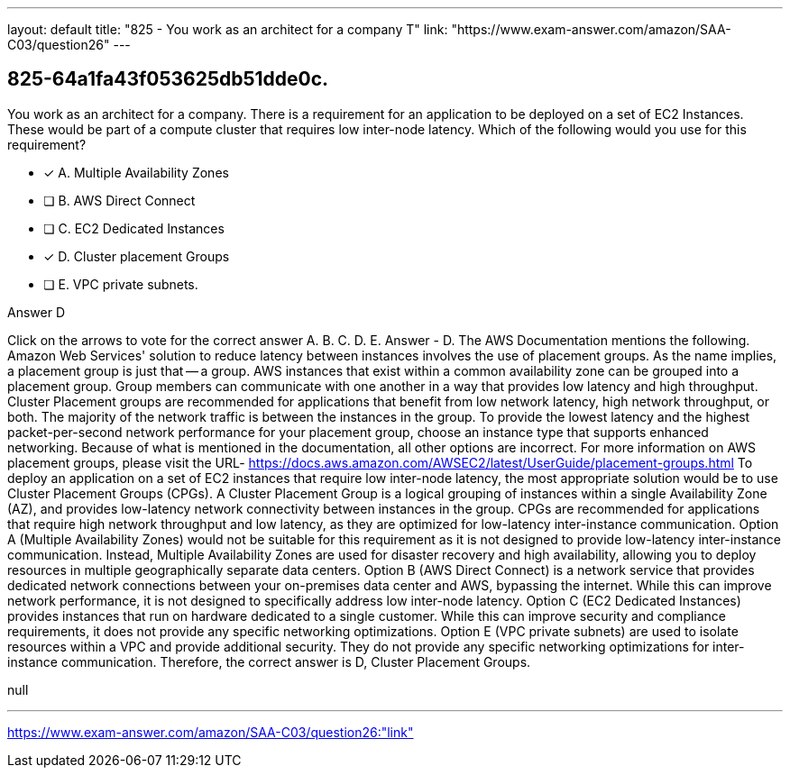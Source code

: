 ---
layout: default 
title: "825 - You work as an architect for a company
T"
link: "https://www.exam-answer.com/amazon/SAA-C03/question26"
---


[.question]
== 825-64a1fa43f053625db51dde0c.


****

[.query]
--
You work as an architect for a company.
There is a requirement for an application to be deployed on a set of EC2 Instances.
These would be part of a compute cluster that requires low inter-node latency.
Which of the following would you use for this requirement?


--

[.list]
--
* [*] A. Multiple Availability Zones
* [ ] B. AWS Direct Connect
* [ ] C. EC2 Dedicated Instances
* [*] D. Cluster placement Groups
* [ ] E. VPC private subnets.

--
****

[.answer]
Answer  D

[.explanation]
--
Click on the arrows to vote for the correct answer
A.
B.
C.
D.
E.
Answer - D.
The AWS Documentation mentions the following.
Amazon Web Services' solution to reduce latency between instances involves the use of placement groups.
As the name implies, a placement group is just that -- a group.
AWS instances that exist within a common availability zone can be grouped into a placement group.
Group members can communicate with one another in a way that provides low latency and high throughput.
Cluster Placement groups are recommended for applications that benefit from low network latency, high network throughput, or both.
The majority of the network traffic is between the instances in the group.
To provide the lowest latency and the highest packet-per-second network performance for your placement group, choose an instance type that supports enhanced networking.
Because of what is mentioned in the documentation, all other options are incorrect.
For more information on AWS placement groups, please visit the URL-
https://docs.aws.amazon.com/AWSEC2/latest/UserGuide/placement-groups.html
To deploy an application on a set of EC2 instances that require low inter-node latency, the most appropriate solution would be to use Cluster Placement Groups (CPGs).
A Cluster Placement Group is a logical grouping of instances within a single Availability Zone (AZ), and provides low-latency network connectivity between instances in the group. CPGs are recommended for applications that require high network throughput and low latency, as they are optimized for low-latency inter-instance communication.
Option A (Multiple Availability Zones) would not be suitable for this requirement as it is not designed to provide low-latency inter-instance communication. Instead, Multiple Availability Zones are used for disaster recovery and high availability, allowing you to deploy resources in multiple geographically separate data centers.
Option B (AWS Direct Connect) is a network service that provides dedicated network connections between your on-premises data center and AWS, bypassing the internet. While this can improve network performance, it is not designed to specifically address low inter-node latency.
Option C (EC2 Dedicated Instances) provides instances that run on hardware dedicated to a single customer. While this can improve security and compliance requirements, it does not provide any specific networking optimizations.
Option E (VPC private subnets) are used to isolate resources within a VPC and provide additional security. They do not provide any specific networking optimizations for inter-instance communication.
Therefore, the correct answer is D, Cluster Placement Groups.
--

[.ka]
null

'''



https://www.exam-answer.com/amazon/SAA-C03/question26:"link"


